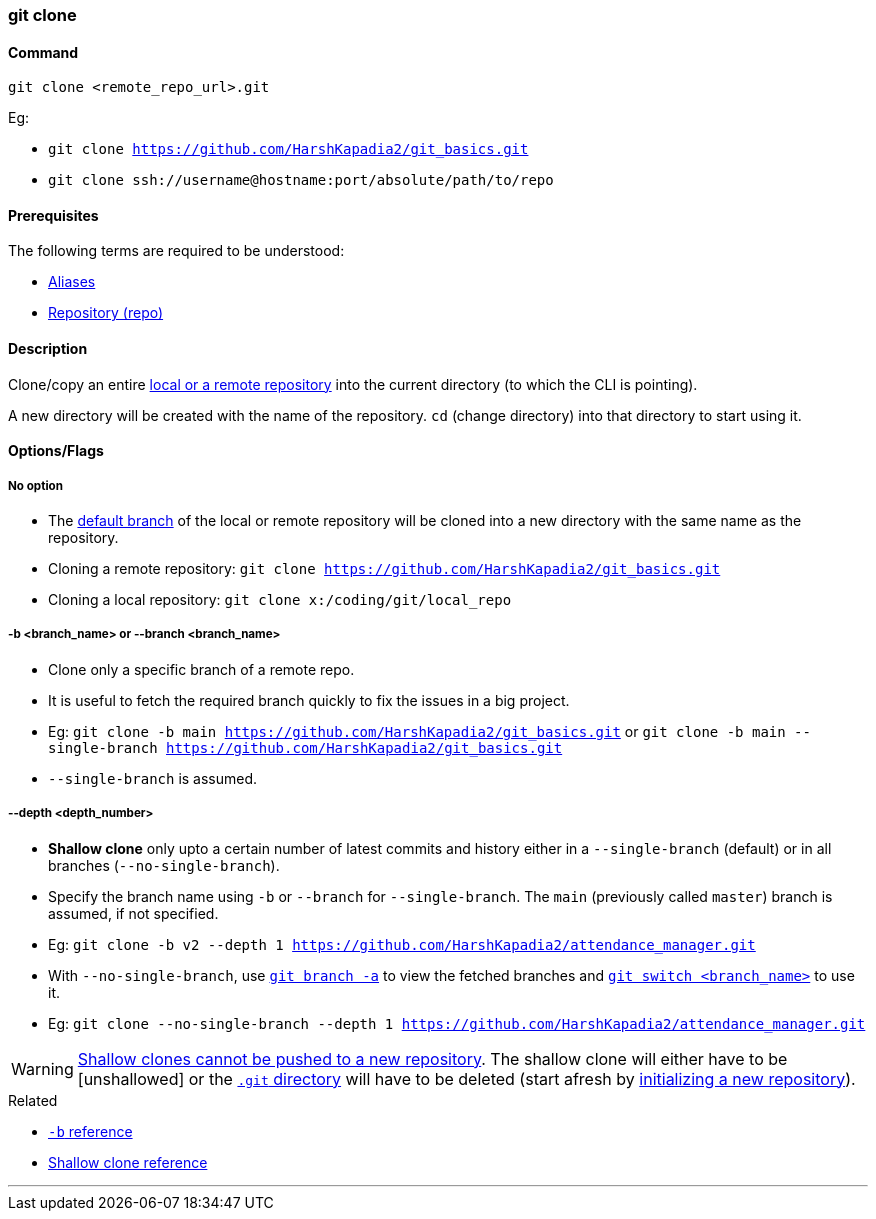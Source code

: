 === git clone

==== Command

`git clone <remote_repo_url>.git`

[.word-break-all]
Eg:

* `git clone https://github.com/HarshKapadia2/git_basics.git`
* `git clone ssh://username@hostname:port/absolute/path/to/repo`

==== Prerequisites

The following terms are required to be understood:

* link:#_aliases[Aliases]
* link:#_repository[Repository (repo)]

==== Description

Clone/copy an entire link:#_repositories_its_types[local or a remote repository] into the current directory (to which the CLI is pointing).

A new directory will be created with the name of the repository. `cd` (change directory) into that directory to start using it.

==== Options/Flags

===== No option

* The link:#_default_branch[default branch] of the local or remote repository will be cloned into a new directory with the same name as the repository.

[.word-break-all]
* Cloning a remote repository: `git clone https://github.com/HarshKapadia2/git_basics.git`
* Cloning a local repository: `git clone x:/coding/git/local_repo`

===== -b <branch_name> or --branch <branch_name>

* Clone only a specific branch of a remote repo.
* It is useful to fetch the required branch quickly to fix the issues in a big project.

[.word-break-all]
* Eg: `git clone -b main https://github.com/HarshKapadia2/git_basics.git` or `git clone -b main --single-branch https://github.com/HarshKapadia2/git_basics.git`
* `--single-branch` is assumed.

===== --depth <depth_number>

* **Shallow clone** only upto a certain number of latest commits and history either in a `--single-branch` (default) or in all branches (`--no-single-branch`).
* Specify the branch name using `-b` or `--branch` for `--single-branch`. The `main` (previously called `master`) branch is assumed, if not specified.

[.word-break-all]
* Eg: `git clone -b v2 --depth 1 https://github.com/HarshKapadia2/attendance_manager.git`
* With `--no-single-branch`, use link:#_git_branch[`git branch -a`] to view the fetched branches and link:#_git_switch[`git switch <branch_name>`] to use it.
* Eg: `git clone --no-single-branch --depth 1 https://github.com/HarshKapadia2/attendance_manager.git`

WARNING: link:https://stackoverflow.com/a/28985327/11958552[Shallow clones cannot be pushed to a new repository^]. The shallow clone will either have to be [unshallowed] or the link:https://git.harshkapadia.me/#_the_git_directory[`.git` directory^] will have to be deleted (start afresh by link:#_git_init[initializing a new repository]).

.Related
****
* link:https://www.ithands.com/blog/advanced-git-features/#:~:text=Cloning%20a%20Specific%20Branch[`-b` reference^]
* link:https://linuxhint.com/git-shallow-clone-and-clone-depth[Shallow clone reference^]
****

'''
